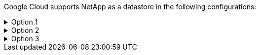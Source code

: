 Google Cloud supports NetApp as a datastore in the following configurations:

.Option 1
[%collapsible]
====
====

.Option 2
[%collapsible]
====
====

.Option 3
[%collapsible]
====
====

